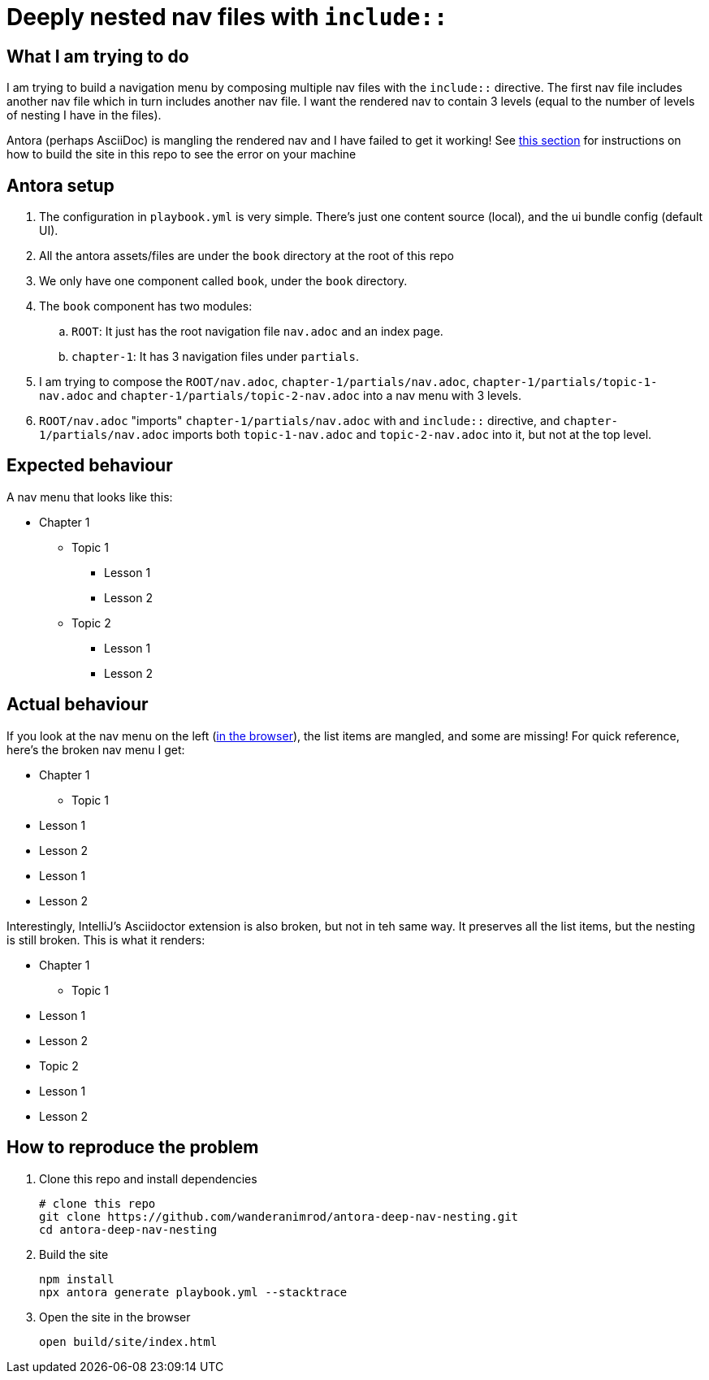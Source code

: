 = Deeply nested nav files with `include::`

== What I am trying to do

I am trying to build a navigation menu by composing multiple nav files with the `include::` directive.
The first nav file includes another nav file which in turn includes another nav file.
I want the rendered nav to contain 3 levels (equal to the number of levels of nesting I have in the files).

Antora (perhaps AsciiDoc) is mangling the rendered nav and I have failed to get it working! See xref:reproduce[this section] for instructions on how to build the site in this repo to see the error on your machine

== Antora setup

. The configuration in `playbook.yml` is very simple.
There's just one content source (local), and the ui bundle config (default UI).
. All the antora assets/files are under the `book` directory at the root of this repo
. We only have one component called `book`, under the `book` directory.
. The `book` component has two modules:
.. `ROOT`: It just has the root navigation file `nav.adoc` and an index page.
.. `chapter-1`: It has 3 navigation files under `partials`.
. I am trying to compose the `ROOT/nav.adoc`, `chapter-1/partials/nav.adoc`, `chapter-1/partials/topic-1-nav.adoc`  and `chapter-1/partials/topic-2-nav.adoc`
into a nav menu with 3 levels.
. `ROOT/nav.adoc` "imports" `chapter-1/partials/nav.adoc` with and `include::` directive, and `chapter-1/partials/nav.adoc` imports both `topic-1-nav.adoc` and `topic-2-nav.adoc` into it, but not at the top level.

== Expected behaviour

A nav menu that looks like this:

* Chapter 1
** Topic 1
*** Lesson 1
*** Lesson 2
** Topic 2
*** Lesson 1
*** Lesson 2

== Actual behaviour

If you look at the nav menu on the left (xref:#browser[in the browser]), the list items are mangled, and some are missing!
For quick reference, here's the broken nav menu I get:

* Chapter 1
** Topic 1
* Lesson 1
* Lesson 2
* Lesson 1
* Lesson 2

Interestingly, IntelliJ's Asciidoctor extension is also broken, but not in teh same way.
It preserves all the list items, but the nesting is still broken.
This is what it renders:

* Chapter 1
** Topic 1
* Lesson 1
* Lesson 2
* Topic 2
* Lesson 1
* Lesson 2


== How to reproduce the problem [[reproduce]]

. Clone this repo and install dependencies
+
[source,bash]
----
# clone this repo
git clone https://github.com/wanderanimrod/antora-deep-nav-nesting.git
cd antora-deep-nav-nesting
----

. Build the site
+
[source,bash]
----
npm install
npx antora generate playbook.yml --stacktrace
----

. Open the site in the browser
+
[[browser]]
[source,bash]
----
open build/site/index.html
----





